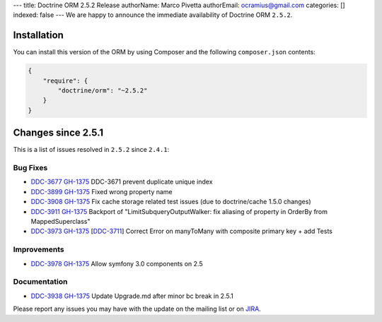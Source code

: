 ---
title: Doctrine ORM 2.5.2 Release
authorName: Marco Pivetta
authorEmail: ocramius@gmail.com
categories: []
indexed: false
---
We are happy to announce the immediate availability of Doctrine ORM
``2.5.2``.

Installation
------------

You can install this version of the ORM by using Composer and the
following ``composer.json`` contents:

.. code-block:: json


    {
        "require": {
            "doctrine/orm": "~2.5.2"
        }
    }

Changes since 2.5.1
-------------------

This is a list of issues resolved in ``2.5.2`` since ``2.4.1``:

Bug Fixes
~~~~~~~~~

-    `DDC-3677 <http://www.doctrine-project.org/jira/browse/DDC-3677>`_
     `GH-1375 <https://github.com/doctrine/doctrine2/pull/3677>`_
     DDC-3671 prevent duplicate unique index
-    `DDC-3899 <http://www.doctrine-project.org/jira/browse/DDC-3899>`_
     `GH-1375 <https://github.com/doctrine/doctrine2/pull/3899>`_
     Fixed wrong property name
-    `DDC-3908 <http://www.doctrine-project.org/jira/browse/DDC-3908>`_
     `GH-1375 <https://github.com/doctrine/doctrine2/pull/3908>`_
     Fix cache storage related test issues (due to doctrine/cache 1.5.0 changes)
-    `DDC-3911 <http://www.doctrine-project.org/jira/browse/DDC-3911>`_
     `GH-1375 <https://github.com/doctrine/doctrine2/pull/3911>`_
     Backport of "LimitSubqueryOutputWalker: fix aliasing of property in OrderBy from MappedSuperclass"
-    `DDC-3973 <http://www.doctrine-project.org/jira/browse/DDC-3973>`_
     `GH-1375 <https://github.com/doctrine/doctrine2/pull/3973>`_
     [`DDC-3711 <http://www.doctrine-project.org/jira/browse/DDC-3711>`_]
     Correct Error on manyToMany with composite primary key + add Tests

Improvements
~~~~~~~~~~~~
-    `DDC-3978 <http://www.doctrine-project.org/jira/browse/DDC-3978>`_
     `GH-1375 <https://github.com/doctrine/doctrine2/pull/3978>`_
     Allow symfony 3.0 components on 2.5

Documentation
~~~~~~~~~~~~~

-    `DDC-3938 <http://www.doctrine-project.org/jira/browse/DDC-3938>`_
     `GH-1375 <https://github.com/doctrine/doctrine2/pull/3938>`_
     Update Upgrade.md after minor bc break in 2.5.1

Please report any issues you may have with the update on the mailing
list or on `JIRA <http://www.doctrine-project.org/jira/browse/DDC>`__.
